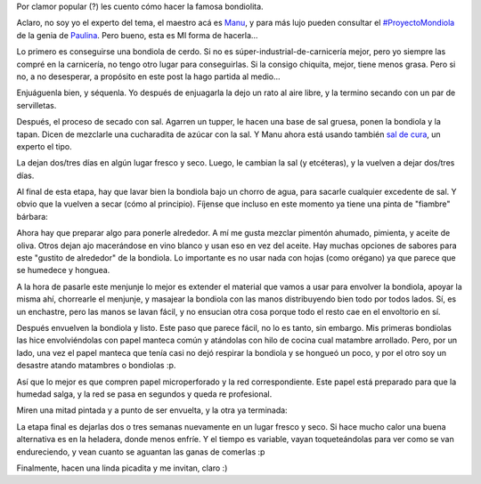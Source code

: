 .. title: Bondiolita, paso a paso
.. date: 2018-07-06 19:36:00
.. tags: comida, bondiola, picada, receta

Por clamor popular (?) les cuento cómo hacer la famosa bondiolita.

Aclaro, no soy yo el experto del tema, el maestro acá es `Manu <https://twitter.com/mcarlevaro/>`_, y para más lujo pueden consultar el `#ProyectoMondiola <http://www.paulinacocina.net/como-hacer-bondiola-curada/7924>`_ de la genia de `Paulina <https://twitter.com/paulina_cocina>`_. Pero bueno, esta es MI forma de hacerla...

Lo primero es conseguirse una bondiola de cerdo. Si no es súper-industrial-de-carnicería mejor, pero yo siempre las compré en la carnicería, no tengo otro lugar para conseguirlas. Si la consigo chiquita, mejor, tiene menos grasa. Pero si no, a no desesperar, a propósito en este post la hago partida al medio...

.. image:: /images/bondiolita/img1.jpeg
    :alt: La bondiola enjuagada y lista para empezar

Enjuáguenla bien, y séquenla. Yo después de enjuagarla la dejo un rato al aire libre, y la termino secando con un par de servilletas.

.. image:: /images/bondiolita/img2.jpeg
    :alt: Etapa final de secado

Después, el proceso de secado con sal. Agarren un tupper, le hacen una base de sal gruesa, ponen la bondiola y la tapan. Dicen de mezclarle una cucharadita de azúcar con la sal. Y Manu ahora está usando también `sal de cura <https://gastronomiaycia.republica.com/2013/11/08/que-es-la-sal-de-cura/>`_, un experto el tipo.

.. image:: /images/bondiolita/img3.jpeg
    :alt: Poca, bastante y toda la sal

La dejan dos/tres días en algún lugar fresco y seco. Luego, le cambian la sal (y etcéteras), y la vuelven a dejar dos/tres días.

Al final de esta etapa, hay que lavar bien la bondiola bajo un chorro de agua, para sacarle cualquier excedente de sal. Y obvio que la vuelven a secar (cómo al principio). Fíjense que incluso en este momento ya tiene una pinta de "fiambre" bárbara:

.. image:: /images/bondiolita/img4.jpeg
    :alt: Ya secada con la sal tiene una buena pinta

Ahora hay que preparar algo para ponerle alrededor. A mí me gusta mezclar pimentón ahumado, pimienta, y aceite de oliva. Otros dejan ajo macerándose en vino blanco y usan eso en vez del aceite. Hay muchas opciones de sabores para este "gustito de alrededor" de la bondiola. Lo importante es no usar nada con hojas (como orégano) ya que parece que se humedece y honguea.

.. image:: /images/bondiolita/img5.jpeg
    :alt: Menjunje para pintar la bondiola

A la hora de pasarle este menjunje lo mejor es extender el material que vamos a usar para envolver la bondiola, apoyar la misma ahí, chorrearle el menjunje, y masajear la bondiola con las manos distribuyendo bien todo por todos lados. Sí, es un enchastre, pero las manos se lavan fácil, y no ensucian otra cosa porque todo el resto cae en el envoltorio en sí.

Después envuelven la bondiola y listo. Este paso que parece fácil, no lo es tanto, sin embargo. Mis primeras bondiolas las hice envolviéndolas con papel manteca común y atándolas con hilo de cocina cual matambre arrollado. Pero, por un lado, una vez el papel manteca que tenía casi no dejó respirar la bondiola y se hongueó un poco, y por el otro soy un desastre atando matambres o bondiolas :p.

Así que lo mejor es que compren papel microperforado y la red correspondiente. Este papel está preparado para que la humedad salga, y la red se pasa en segundos y queda re profesional.

Miren una mitad pintada y a punto de ser envuelta, y la otra ya terminada:

.. image:: /images/bondiolita/img6.jpeg
    :alt: Media pintada, la otra mitad ya envuelta

La etapa final es dejarlas dos o tres semanas nuevamente en un lugar fresco y seco. Si hace mucho calor una buena alternativa es en la heladera, donde menos enfríe. Y el tiempo es variable, vayan toqueteándolas para ver como se van endureciendo, y vean cuanto se aguantan las ganas de comerlas :p

.. image:: /images/bondiolita/img7.jpeg
    :alt: Ñam ñam

Finalmente, hacen una linda picadita y me invitan, claro :)
